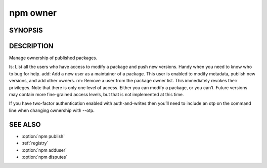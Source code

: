 npm owner
============================================================================================


SYNOPSIS
-------------------

.. program:: npm

.. option:: owner

   Manage package owners

   .. code-block:: sh

      npm owner add <user> [<@scope>/]<pkg>
      npm owner rm <user> [<@scope>/]<pkg>
      npm owner ls [<@scope>/]<pkg>

.. option:: author

   owner alias

DESCRIPTION
-------------------

Manage ownership of published packages.

ls: List all the users who have access to modify a package and push new versions. Handy when you need to know who to bug for help.
add: Add a new user as a maintainer of a package. This user is enabled to modify metadata, publish new versions, and add other owners.
rm: Remove a user from the package owner list. This immediately revokes their privileges.
Note that there is only one level of access. Either you can modify a package, or you can’t. Future versions may contain more fine-grained access levels, but that is not implemented at this time.

If you have two-factor authentication enabled with auth-and-writes then you’ll need to include an otp on the command line when changing ownership with --otp.

SEE ALSO
-------------------

- :option:`npm publish`
- :ref:`registry`
- :option:`npm adduser`
- :option:`npm disputes`
